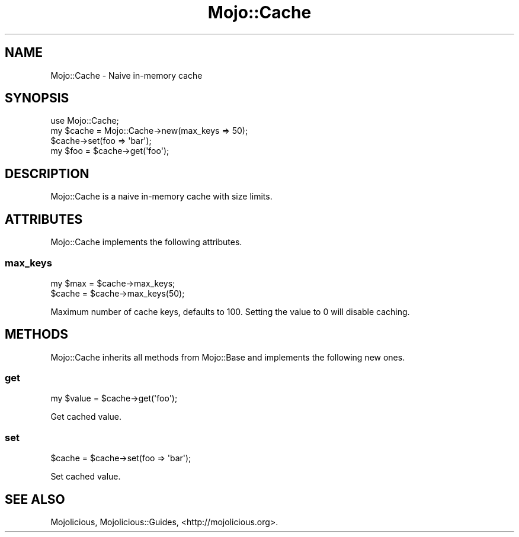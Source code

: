 .\" Automatically generated by Pod::Man 2.28 (Pod::Simple 3.31)
.\"
.\" Standard preamble:
.\" ========================================================================
.de Sp \" Vertical space (when we can't use .PP)
.if t .sp .5v
.if n .sp
..
.de Vb \" Begin verbatim text
.ft CW
.nf
.ne \\$1
..
.de Ve \" End verbatim text
.ft R
.fi
..
.\" Set up some character translations and predefined strings.  \*(-- will
.\" give an unbreakable dash, \*(PI will give pi, \*(L" will give a left
.\" double quote, and \*(R" will give a right double quote.  \*(C+ will
.\" give a nicer C++.  Capital omega is used to do unbreakable dashes and
.\" therefore won't be available.  \*(C` and \*(C' expand to `' in nroff,
.\" nothing in troff, for use with C<>.
.tr \(*W-
.ds C+ C\v'-.1v'\h'-1p'\s-2+\h'-1p'+\s0\v'.1v'\h'-1p'
.ie n \{\
.    ds -- \(*W-
.    ds PI pi
.    if (\n(.H=4u)&(1m=24u) .ds -- \(*W\h'-12u'\(*W\h'-12u'-\" diablo 10 pitch
.    if (\n(.H=4u)&(1m=20u) .ds -- \(*W\h'-12u'\(*W\h'-8u'-\"  diablo 12 pitch
.    ds L" ""
.    ds R" ""
.    ds C` ""
.    ds C' ""
'br\}
.el\{\
.    ds -- \|\(em\|
.    ds PI \(*p
.    ds L" ``
.    ds R" ''
.    ds C`
.    ds C'
'br\}
.\"
.\" Escape single quotes in literal strings from groff's Unicode transform.
.ie \n(.g .ds Aq \(aq
.el       .ds Aq '
.\"
.\" If the F register is turned on, we'll generate index entries on stderr for
.\" titles (.TH), headers (.SH), subsections (.SS), items (.Ip), and index
.\" entries marked with X<> in POD.  Of course, you'll have to process the
.\" output yourself in some meaningful fashion.
.\"
.\" Avoid warning from groff about undefined register 'F'.
.de IX
..
.nr rF 0
.if \n(.g .if rF .nr rF 1
.if (\n(rF:(\n(.g==0)) \{
.    if \nF \{
.        de IX
.        tm Index:\\$1\t\\n%\t"\\$2"
..
.        if !\nF==2 \{
.            nr % 0
.            nr F 2
.        \}
.    \}
.\}
.rr rF
.\" ========================================================================
.\"
.IX Title "Mojo::Cache 3"
.TH Mojo::Cache 3 "2016-03-22" "perl v5.22.1" "User Contributed Perl Documentation"
.\" For nroff, turn off justification.  Always turn off hyphenation; it makes
.\" way too many mistakes in technical documents.
.if n .ad l
.nh
.SH "NAME"
Mojo::Cache \- Naive in\-memory cache
.SH "SYNOPSIS"
.IX Header "SYNOPSIS"
.Vb 1
\&  use Mojo::Cache;
\&
\&  my $cache = Mojo::Cache\->new(max_keys => 50);
\&  $cache\->set(foo => \*(Aqbar\*(Aq);
\&  my $foo = $cache\->get(\*(Aqfoo\*(Aq);
.Ve
.SH "DESCRIPTION"
.IX Header "DESCRIPTION"
Mojo::Cache is a naive in-memory cache with size limits.
.SH "ATTRIBUTES"
.IX Header "ATTRIBUTES"
Mojo::Cache implements the following attributes.
.SS "max_keys"
.IX Subsection "max_keys"
.Vb 2
\&  my $max = $cache\->max_keys;
\&  $cache  = $cache\->max_keys(50);
.Ve
.PP
Maximum number of cache keys, defaults to \f(CW100\fR. Setting the value to \f(CW0\fR
will disable caching.
.SH "METHODS"
.IX Header "METHODS"
Mojo::Cache inherits all methods from Mojo::Base and implements the
following new ones.
.SS "get"
.IX Subsection "get"
.Vb 1
\&  my $value = $cache\->get(\*(Aqfoo\*(Aq);
.Ve
.PP
Get cached value.
.SS "set"
.IX Subsection "set"
.Vb 1
\&  $cache = $cache\->set(foo => \*(Aqbar\*(Aq);
.Ve
.PP
Set cached value.
.SH "SEE ALSO"
.IX Header "SEE ALSO"
Mojolicious, Mojolicious::Guides, <http://mojolicious.org>.
